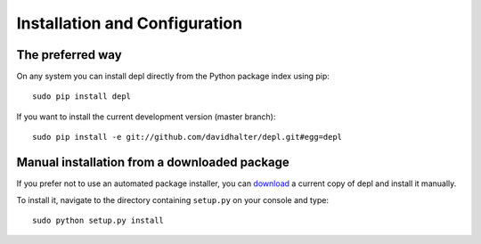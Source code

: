 Installation and Configuration
==============================

The preferred way
-----------------

On any system you can install depl directly from the Python package index
using pip::

    sudo pip install depl

If you want to install the current development version (master branch)::

    sudo pip install -e git://github.com/davidhalter/depl.git#egg=depl


Manual installation from a downloaded package
---------------------------------------------

If you prefer not to use an automated package installer, you can `download
<https://github.com/davidhalter/depl/archive/master.zip>`__ a current copy of
depl and install it manually.

To install it, navigate to the directory containing ``setup.py`` on your
console and type::

    sudo python setup.py install

